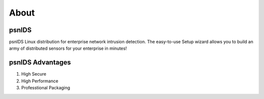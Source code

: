 About
=====

psnIDS
--------------
psnIDS Linux distribution for enterprise network intrusion detection. The easy-to-use Setup wizard allows you to build an army of distributed sensors for your enterprise in minutes!

psnIDS Advantages
-----------------------------
1. High Secure
2. High Performance
3. Professtional Packaging
 
